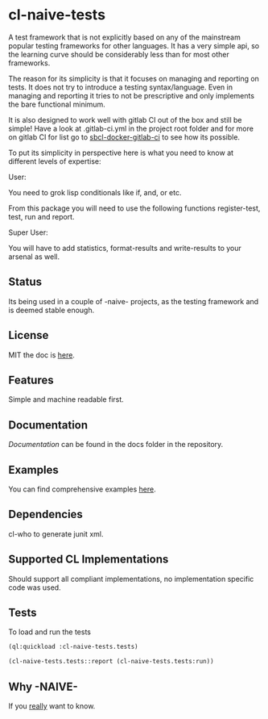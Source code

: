 * cl-naive-tests

A test framework that is not explicitly based on any of the mainstream
popular testing frameworks for other languages. It has a very simple
api, so the learning curve should be considerably less than for most
other frameworks.

The reason for its simplicity is that it focuses on managing and
reporting on tests. It does not try to introduce a testing
syntax/language. Even in managing and reporting it tries to not be
prescriptive and only implements the bare functional minimum.

It is also designed to work well with gitlab CI out of the box and
still be simple! Have a look at .gitlab-ci.yml in the project root
folder and for more on gitlab CI for list go to [[https://gitlab.com/Harag/sbcl-docker-gitlab-ci][sbcl-docker-gitlab-ci]]
to see how its possible.

To put its simplicity in perspective here is what you need to know at
different levels of expertise:

User:

You need to grok lisp conditionals like if, and, or etc.

From this package you will need to use the following functions
register-test, test, run and report.

Super User:

You will have to add statistics, format-results and write-results to
your arsenal as well.

** Status

Its being used in a couple of -naive- projects, as the testing
framework and is deemed stable enough.

** License

MIT the doc is [[file:LICENSE][here]].

** Features

Simple and machine readable first.

** Documentation

[[docs/docs.org][Documentation]] can be found in the docs folder in the repository.

** Examples

You can find comprehensive examples [[file:examples/examples.lisp][here]].

** Dependencies

cl-who to generate junit xml.

** Supported CL Implementations

Should support all compliant implementations, no implementation specific code was used.

** Tests

To load and run the tests

#+BEGIN_SRC lisp
  (ql:quickload :cl-naive-tests.tests)

  (cl-naive-tests.tests::report (cl-naive-tests.tests:run))
#+END_SRC

** Why -NAIVE-

If you [[https://gitlab.com/Harag/_naive_/-/blob/main/readme.org][really]] want to know.
